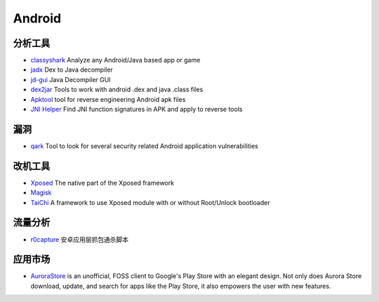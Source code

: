 Android
========================================

分析工具
----------------------------------------
- `classyshark <https://github.com/google/android-classyshark>`_ Analyze any Android/Java based app or game
- `jadx <https://github.com/skylot/jadx>`_ Dex to Java decompiler
- `jd-gui <https://github.com/java-decompiler/jd-gui>`_ Java Decompiler GUI
- `dex2jar <https://github.com/pxb1988/dex2jar>`_ Tools to work with android .dex and java .class files
- `Apktool <https://github.com/iBotPeaches/Apktool>`_ tool for reverse engineering Android apk files
- `JNI Helper <https://github.com/evilpan/jni_helper>`_ Find JNI function signatures in APK and apply to reverse tools

漏洞
----------------------------------------
- `qark <https://github.com/linkedin/qark>`_ Tool to look for several security related Android application vulnerabilities

改机工具
----------------------------------------
- `Xposed <https://github.com/rovo89/Xposed>`_ The native part of the Xposed framework
- `Magisk <https://github.com/topjohnwu/Magisk>`_
- `TaiChi <https://github.com/taichi-framework/TaiChi>`_ A framework to use Xposed module with or without Root/Unlock bootloader

流量分析
----------------------------------------
- `r0capture <https://github.com/r0ysue/r0capture>`_ 安卓应用层抓包通杀脚本

应用市场
----------------------------------------
- `AuroraStore <https://gitlab.com/AuroraOSS/AuroraStore>`_  is an unofficial, FOSS client to Google's Play Store with an elegant design. Not only does Aurora Store download, update, and search for apps like the Play Store, it also empowers the user with new features.
